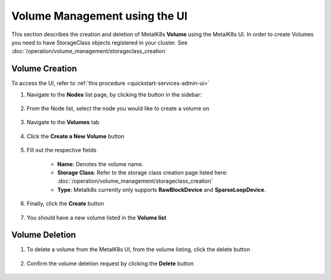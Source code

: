 Volume Management using the UI
==============================

This section describes the creation and deletion of MetalK8s **Volume**
using the MetalK8s UI.
In order to create Volumes you need to have StorageClass objects registered in
your cluster. See :doc:`/operation/volume_management/storageclass_creation`

Volume Creation
---------------

To access the UI, refer to :ref:`this procedure <quickstart-services-admin-ui>`

#. Navigate to the **Nodes** list page, by clicking the button in the sidebar:

    .. image:: /operation/volume_management/img/node_list.png

#. From the Node list, select the node you would like to create
   a volume on

    .. image:: /operation/volume_management/img/all_nodes.png

#. Navigate to the **Volumes** tab

    .. image:: /operation/volume_management/img/node_detail.png

#. Click the **Create a New Volume** button

    .. image:: /operation/volume_management/img/create_volume.png

#. Fill out the respective fields

    .. image:: /operation/volume_management/img/volume_detail.png

    - **Name**: Denotes the volume name.
    - **Storage Class**: Refer to the storage class creation page listed here:
      :doc:`/operation/volume_management/storageclass_creation`
    - **Type**: Metalk8s currently only supports **RawBlockDevice** and
      **SparseLoopDevice**.

#. Finally, click the **Create** button

    .. image:: /operation/volume_management/img/test_volume.png

#. You should have a new volume listed in the **Volume list**

    .. image:: /operation/volume_management/img/volume_created.png


Volume Deletion
---------------

#. To delete a volume from the MetalK8s UI, from the volume listing, click the
   delete button

    .. image:: /operation/volume_management/img/volume_delete.png

#. Confirm the volume deletion request by clicking the **Delete** button

    .. image:: /operation/volume_management/img/volume_delete_confirmation.png
